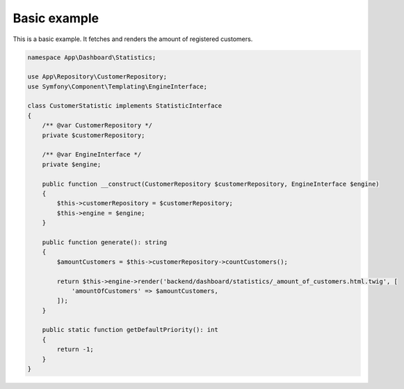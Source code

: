 Basic example
==============

This is a basic example. It fetches and renders the amount of registered customers.

.. code-block:: php

    namespace App\Dashboard\Statistics;

    use App\Repository\CustomerRepository;
    use Symfony\Component\Templating\EngineInterface;

    class CustomerStatistic implements StatisticInterface
    {
        /** @var CustomerRepository */
        private $customerRepository;

        /** @var EngineInterface */
        private $engine;

        public function __construct(CustomerRepository $customerRepository, EngineInterface $engine)
        {
            $this->customerRepository = $customerRepository;
            $this->engine = $engine;
        }

        public function generate(): string
        {
            $amountCustomers = $this->customerRepository->countCustomers();

            return $this->engine->render('backend/dashboard/statistics/_amount_of_customers.html.twig', [
                'amountOfCustomers' => $amountCustomers,
            ]);
        }

        public static function getDefaultPriority(): int
        {
            return -1;
        }
    }